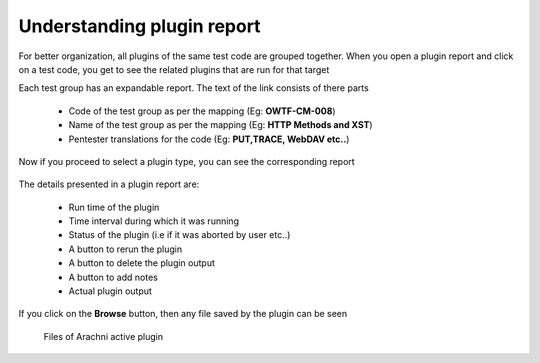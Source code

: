 Understanding plugin report
===========================

For better organization, all plugins of the same test code are grouped together. When you open a
plugin report and click on a test code, you get to see the related plugins that are run for that target

Each test group has an expandable report. The text of the link consists of there parts

    * Code of the test group as per the mapping (Eg: **OWTF-CM-008**)
    * Name of the test group as per the mapping (Eg: **HTTP Methods and XST**)
    * Pentester translations for the code (Eg: **PUT,TRACE, WebDAV etc..**)

    .. figure:: /images/test_code_report.png
        :align: center

Now if you proceed to select a plugin type, you can see the corresponding report

    .. figure:: /images/semipassive_test_code_report.png
        :align: center

The details presented in a plugin report are:

    * Run time of the plugin
    * Time interval during which it was running
    * Status of the plugin (i.e if it was aborted by user etc..)
    * A button to rerun  the plugin
    * A button to delete the plugin output
    * A button to add notes
    * Actual plugin output

If you click on the **Browse** button, then any file saved by the plugin can be seen

    .. figure:: /images/methods_directory_listing.png
        :align: center

    .. figure:: /images/arachni_directory_listing.png
        :align: center

        Files of Arachni active plugin

